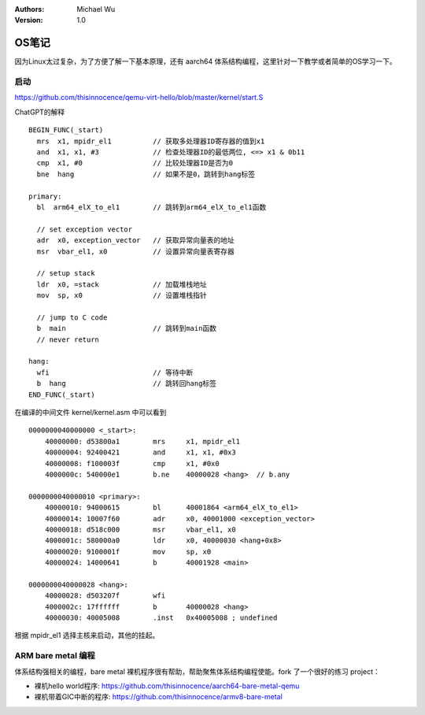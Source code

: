 .. Michael Wu 版权所有

:Authors: Michael Wu
:Version: 1.0

OS笔记
===========

因为Linux太过复杂，为了方便了解一下基本原理，还有 aarch64 体系结构编程，这里针对一下教学或者简单的OS学习一下。

启动
-----

https://github.com/thisinnocence/qemu-virt-hello/blob/master/kernel/start.S

ChatGPT的解释 ::

  BEGIN_FUNC(_start)
    mrs  x1, mpidr_el1          // 获取多处理器ID寄存器的值到x1
    and  x1, x1, #3             // 检查处理器ID的最低两位, <=> x1 & 0b11
    cmp  x1, #0                 // 比较处理器ID是否为0
    bne  hang                   // 如果不是0，跳转到hang标签

  primary:
    bl  arm64_elX_to_el1        // 跳转到arm64_elX_to_el1函数

    // set exception vector
    adr  x0, exception_vector   // 获取异常向量表的地址
    msr  vbar_el1, x0           // 设置异常向量表寄存器

    // setup stack
    ldr  x0, =stack             // 加载堆栈地址
    mov  sp, x0                 // 设置堆栈指针

    // jump to C code
    b  main                     // 跳转到main函数
    // never return

  hang:
    wfi                         // 等待中断
    b  hang                     // 跳转回hang标签
  END_FUNC(_start)

在编译的中间文件 kernel/kernel.asm 中可以看到 ::

  0000000040000000 <_start>:
      40000000:	d53800a1 	mrs	x1, mpidr_el1
      40000004:	92400421 	and	x1, x1, #0x3
      40000008:	f100003f 	cmp	x1, #0x0
      4000000c:	540000e1 	b.ne	40000028 <hang>  // b.any
  
  0000000040000010 <primary>:
      40000010:	94000615 	bl	40001864 <arm64_elX_to_el1>
      40000014:	10007f60 	adr	x0, 40001000 <exception_vector>
      40000018:	d518c000 	msr	vbar_el1, x0
      4000001c:	580000a0 	ldr	x0, 40000030 <hang+0x8>
      40000020:	9100001f 	mov	sp, x0
      40000024:	14000641 	b	40001928 <main>
  
  0000000040000028 <hang>:
      40000028:	d503207f 	wfi
      4000002c:	17ffffff 	b	40000028 <hang>
      40000030:	40005008 	.inst	0x40005008 ; undefined

根据 mpidr_el1 选择主核来启动，其他的挂起。

ARM bare metal 编程
----------------------

体系结构强相关的编程，bare metal 裸机程序很有帮助，帮助聚焦体系结构编程使能。fork 了一个很好的练习 project：

- 裸机hello world程序: https://github.com/thisinnocence/aarch64-bare-metal-qemu
- 裸机带着GIC中断的程序: https://github.com/thisinnocence/armv8-bare-metal
